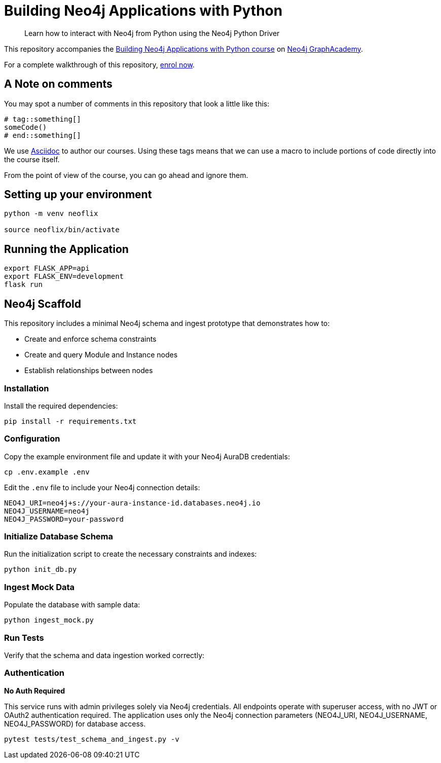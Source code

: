 = Building Neo4j Applications with Python

> Learn how to interact with Neo4j from Python using the Neo4j Python Driver

This repository accompanies the link:https://graphacademy.neo4j.com/courses/app-python/[Building Neo4j Applications with Python course^] on link:https://graphacademy.neo4j.com/[Neo4j GraphAcademy^].

For a complete walkthrough of this repository,  link:https://graphacademy.neo4j.com/courses/app-python/[enrol now^].

== A Note on comments

You may spot a number of comments in this repository that look a little like this:

[source,python]
----
# tag::something[]
someCode()
# end::something[]
----


We use link:https://asciidoc-py.github.io/index.html[Asciidoc^] to author our courses.
Using these tags means that we can use a macro to include portions of code directly into the course itself.

From the point of view of the course, you can go ahead and ignore them.


== Setting up your environment

[source,sh]
----
python -m venv neoflix

source neoflix/bin/activate
----



== Running the Application

[source,sh]
export FLASK_APP=api
export FLASK_ENV=development
flask run

== Neo4j Scaffold

This repository includes a minimal Neo4j schema and ingest prototype that demonstrates how to:

* Create and enforce schema constraints
* Create and query Module and Instance nodes
* Establish relationships between nodes

=== Installation

Install the required dependencies:

[source,sh]
----
pip install -r requirements.txt
----

=== Configuration

Copy the example environment file and update it with your Neo4j AuraDB credentials:

[source,sh]
----
cp .env.example .env
----

Edit the `.env` file to include your Neo4j connection details:

[source]
----
NEO4J_URI=neo4j+s://your-aura-instance-id.databases.neo4j.io
NEO4J_USERNAME=neo4j
NEO4J_PASSWORD=your-password
----

=== Initialize Database Schema

Run the initialization script to create the necessary constraints and indexes:

[source,sh]
----
python init_db.py
----

=== Ingest Mock Data

Populate the database with sample data:

[source,sh]
----
python ingest_mock.py
----

=== Run Tests

Verify that the schema and data ingestion worked correctly:

=== Authentication

**No Auth Required**

This service runs with admin privileges solely via Neo4j credentials. All endpoints operate with superuser access, with no JWT or OAuth2 authentication required. The application uses only the Neo4j connection parameters (NEO4J_URI, NEO4J_USERNAME, NEO4J_PASSWORD) for database access.

[source,sh]
----
pytest tests/test_schema_and_ingest.py -v
----


